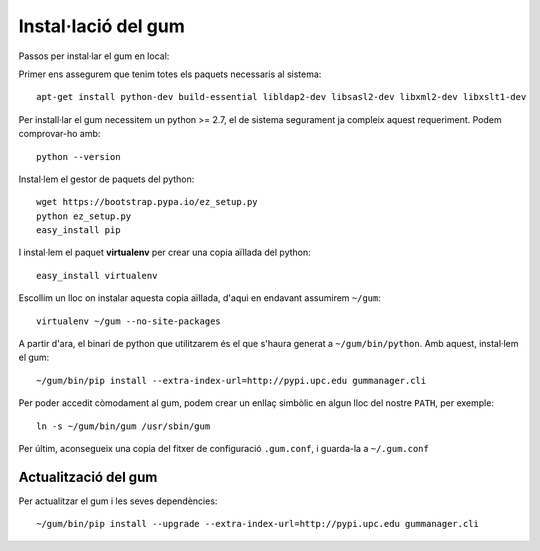 Instal·lació del gum
======================

Passos per instal·lar el gum en local:

Primer ens assegurem que tenim totes els paquets necessaris al sistema::

    apt-get install python-dev build-essential libldap2-dev libsasl2-dev libxml2-dev libxslt1-dev

Per install·lar el gum necessitem un python >= 2.7, el de sistema segurament ja compleix aquest requeriment. Podem comprovar-ho amb::

    python --version

Instal·lem el gestor de paquets del python::

     wget https://bootstrap.pypa.io/ez_setup.py
     python ez_setup.py
     easy_install pip

I instal·lem el paquet **virtualenv** per crear una copia aïllada del python::

    easy_install virtualenv

Escollim un lloc on instalar aquesta copia aïllada, d'aqui en endavant assumirem ``~/gum``::

    virtualenv ~/gum --no-site-packages

A partir d'ara, el binari de python que utilitzarem és el que s'haura generat a ``~/gum/bin/python``. Amb aquest, instal·lem el gum::

    ~/gum/bin/pip install --extra-index-url=http://pypi.upc.edu gummanager.cli

Per poder accedit còmodament al gum, podem crear un enllaç simbòlic en algun lloc del nostre ``PATH``, per exemple::

    ln -s ~/gum/bin/gum /usr/sbin/gum

Per últim, aconsegueix una copia del fitxer de configuració ``.gum.conf``, i guarda-la a ``~/.gum.conf``


Actualització del gum
----------------------

Per actualitzar el gum i les seves dependències::

    ~/gum/bin/pip install --upgrade --extra-index-url=http://pypi.upc.edu gummanager.cli

